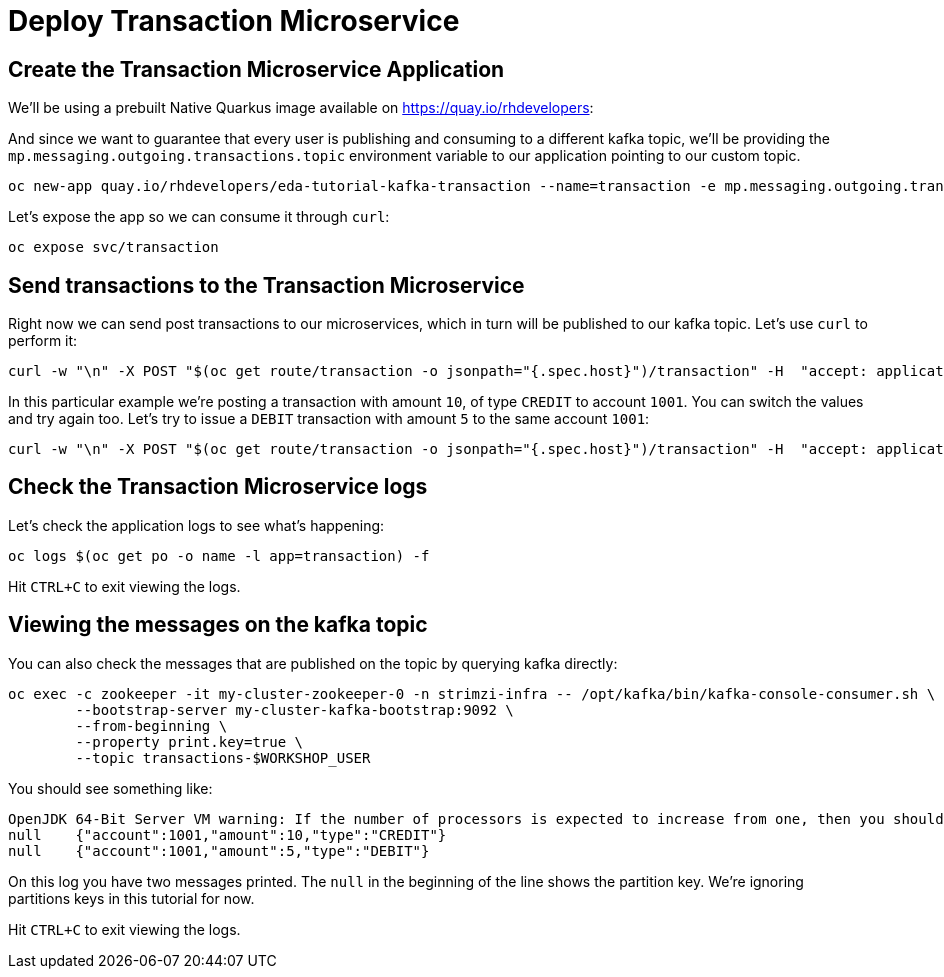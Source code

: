 = Deploy Transaction Microservice 

[#new-app]
== Create the Transaction Microservice Application

We'll be using a prebuilt Native Quarkus image available on https://quay.io/rhdevelopers[]:

And since we want to guarantee that every user is publishing and consuming to a different kafka topic, we'll be providing the `mp.messaging.outgoing.transactions.topic` environment variable to our application pointing to our custom topic.

[source,bash,subs="+macros,+attributes"]
----
oc new-app quay.io/rhdevelopers/eda-tutorial-kafka-transaction --name=transaction -e mp.messaging.outgoing.transactions.topic=transactions-$WORKSHOP_USER
----

Let's expose the app so we can consume it through `curl`:

[source,bash,subs="+macros,+attributes"]
----
oc expose svc/transaction
----

[#send-transactions]
== Send transactions to the Transaction Microservice

Right now we can send post transactions to our microservices, which in turn will be published to our kafka topic. Let's use `curl` to perform it:

[source,bash,subs="+macros,+attributes"]
----
curl -w "\n" -X POST "$(oc get route/transaction -o jsonpath="{.spec.host}")/transaction" -H  "accept: application/json" -H  "Content-Type: application/json" -d "{\"account\":1001,\"amount\":10,\"type\":\"CREDIT\"}"
----

In this particular example we're posting a transaction with amount `10`, of type `CREDIT` to account `1001`. You can switch the values and try again too. Let's try to issue a `DEBIT` transaction with amount `5` to the same account `1001`:

[source,bash,subs="+macros,+attributes"]
----
curl -w "\n" -X POST "$(oc get route/transaction -o jsonpath="{.spec.host}")/transaction" -H  "accept: application/json" -H  "Content-Type: application/json" -d "{\"account\":1001,\"amount\":5,\"type\":\"DEBIT\"}"
----

[#check-logs]
== Check the Transaction Microservice logs

Let's check the application logs to see what's happening:

[source,bash,subs="+macros,+attributes"]
----
oc logs $(oc get po -o name -l app=transaction) -f
----

Hit `CTRL+C` to exit viewing the logs.

[#kafka-topic-logs]
== Viewing the messages on the kafka topic

You can also check the messages that are published on the topic by querying kafka directly:

[source,bash,subs="+macros,+attributes"]
----
oc exec -c zookeeper -it my-cluster-zookeeper-0 -n strimzi-infra -- /opt/kafka/bin/kafka-console-consumer.sh \
	--bootstrap-server my-cluster-kafka-bootstrap:9092 \
	--from-beginning \
	--property print.key=true \
	--topic transactions-$WORKSHOP_USER
----

You should see something like:

[source,bash,subs="+macros,+attributes"]
----
OpenJDK 64-Bit Server VM warning: If the number of processors is expected to increase from one, then you should configure the number of parallel GC threads appropriately using -XX:ParallelGCThreads=N
null	{"account":1001,"amount":10,"type":"CREDIT"}
null	{"account":1001,"amount":5,"type":"DEBIT"}
----

On this log you have two messages printed. The `null` in the beginning of the line shows the partition key. We're ignoring partitions keys in this tutorial for now.

Hit `CTRL+C` to exit viewing the logs.
